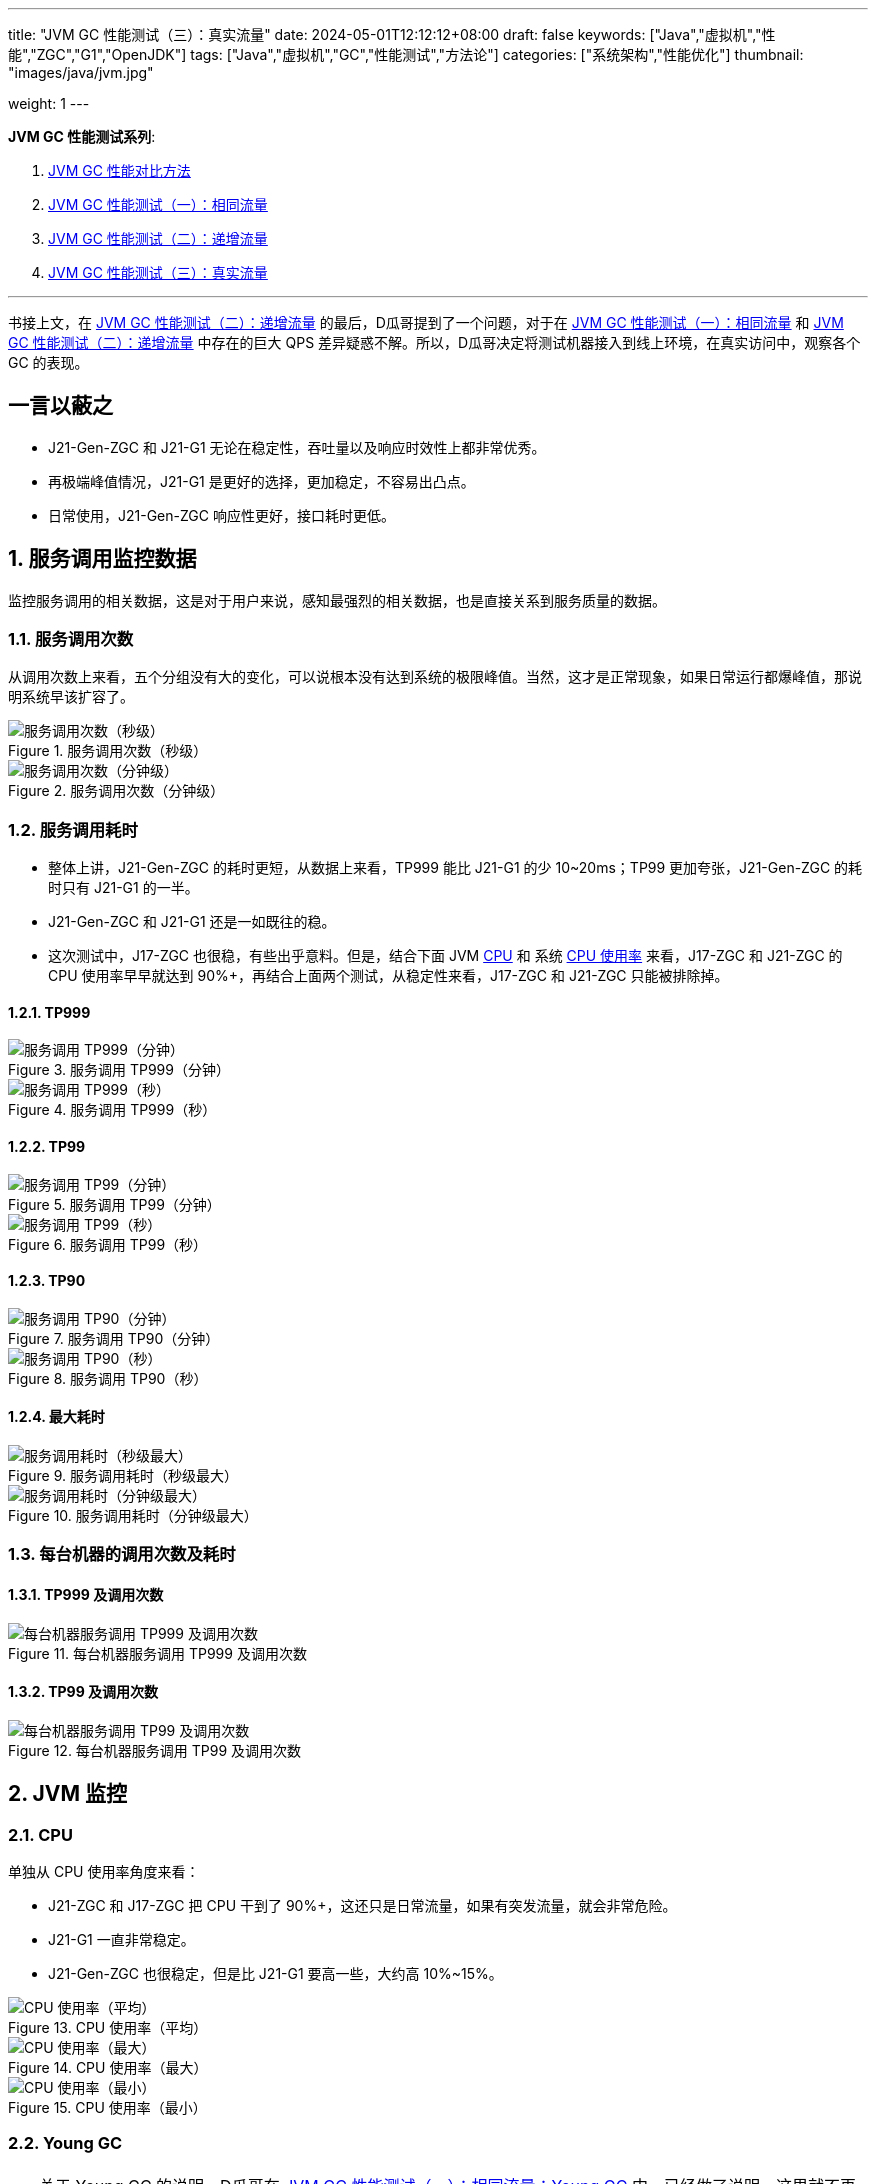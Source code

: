 ---
title: "JVM GC 性能测试（三）：真实流量"
date: 2024-05-01T12:12:12+08:00
draft: false
keywords: ["Java","虚拟机","性能","ZGC","G1","OpenJDK"]
tags: ["Java","虚拟机","GC","性能测试","方法论"]
categories: ["系统架构","性能优化"]
thumbnail: "images/java/jvm.jpg"

weight: 1
---

*JVM GC 性能测试系列*:

. https://www.diguage.com/post/gc-performance-comparison-method/[JVM GC 性能对比方法^]
. https://www.diguage.com/post/gc-performance-same-qps/[JVM GC 性能测试（一）：相同流量^]
. https://www.diguage.com/post/gc-performance-incremental-qps/[JVM GC 性能测试（二）：递增流量^]
. https://www.diguage.com/post/gc-performance-real-qps/[JVM GC 性能测试（三）：真实流量^]

'''

书接上文，在 https://www.diguage.com/post/gc-performance-incremental-qps/[JVM GC 性能测试（二）：递增流量^] 的最后，D瓜哥提到了一个问题，对于在 https://www.diguage.com/post/gc-performance-same-qps/[JVM GC 性能测试（一）：相同流量^] 和 https://www.diguage.com/post/gc-performance-incremental-qps/[JVM GC 性能测试（二）：递增流量^] 中存在的巨大 QPS 差异疑惑不解。所以，D瓜哥决定将测试机器接入到线上环境，在真实访问中，观察各个 GC 的表现。

// https://taishan.jd.com/mdc/ipMonitor?ip=11.243.84.154,11.243.84.112,11.248.8.89,11.248.1.120,11.248.8.88,11.243.84.159,11.243.84.173,11.248.8.90,11.243.85.100,11.243.84.164,11.248.1.164,11.248.1.165,11.243.86.251,11.243.65.198,11.243.85.109,11.243.87.117,11.243.87.118,11.248.1.166,11.248.8.91,11.248.1.169,11.248.1.167,11.248.8.92,11.248.8.93,11.248.1.168,11.243.87.95&global=1&startTime=1714957200879&endTime=1714959000879&frequency=oneMinute -- 分IP展示系统负载情况

// https://taishan.jd.com/pfinder/multi-dimension/monitorChart?ip&appName=front-ledger&platform=jdos&unit=all&tag=jvm-key&dimension=_AG&time=oneMinute,0,1714957200653,1714959000653,0&dv=check,hc-prod,j17-zgc,j21-g1,j21-gen-zgc,j21-zgc,j8-g1,m6-prod,verify,yufa&filter=_AG%3Aj17-zgc,j21-g1,j21-gen-zgc,j21-zgc,j8-g1 -- JVM 统计报表

// https://taishan.jd.com/pfinder/multi-dimension/monitorChart?metricId=162236119&metricName=JsfP%40com.jd.jr.baitiao.front.export.rest.OrderResource%23queryLoanGroupSumNew&appName=front-ledger&platform=jdos&unit=all&tag=performance-key&dimension=_AG&component=JsfProvider&time=oneMinute,0,1714957200012,1714959000012,0&filter=_AG%3Aj17-zgc,j21-g1,j21-gen-zgc,j21-zgc,j8-g1 -- 接口分组监控

// https://taishan.jd.com/mdc/machine?sysName=baitiao-v4&appName=front-ledger&platform=jdos&tab=application&dimension=qtp&data_type=0&by=&start_time=1714957200000&end_time=1714959000000&performance=min_mem_usage_percent&performance=min_mem_rss_file_usage_percent&agg=min&frequency=second3&groupName=j17-zgc&groupName=j21-g1&groupName=j21-gen-zgc&groupName=j21-zgc&groupName=j8-g1&groupName2= -- 系统分组监控

== 一言以蔽之

* J21-Gen-ZGC 和 J21-G1 无论在稳定性，吞吐量以及响应时效性上都非常优秀。
* 再极端峰值情况，J21-G1 是更好的选择，更加稳定，不容易出凸点。
* 日常使用，J21-Gen-ZGC 响应性更好，接口耗时更低。

:sectnums:

== 服务调用监控数据

监控服务调用的相关数据，这是对于用户来说，感知最强烈的相关数据，也是直接关系到服务质量的数据。

=== 服务调用次数

从调用次数上来看，五个分组没有大的变化，可以说根本没有达到系统的极限峰值。当然，这才是正常现象，如果日常运行都爆峰值，那说明系统早该扩容了。

image::/images/gc-performance-3/api-qps-second.jpg[title="服务调用次数（秒级）",alt="服务调用次数（秒级）",{image_attr}]

image::/images/gc-performance-3/api-qps-minute.jpg[title="服务调用次数（分钟级）",alt="服务调用次数（分钟级）",{image_attr}]

[#api-qps-time]
=== 服务调用耗时

* 整体上讲，J21-Gen-ZGC 的耗时更短，从数据上来看，TP999 能比 J21-G1 的少 10~20ms；TP99 更加夸张，J21-Gen-ZGC 的耗时只有 J21-G1 的一半。
* J21-Gen-ZGC 和 J21-G1 还是一如既往的稳。
* 这次测试中，J17-ZGC 也很稳，有些出乎意料。但是，结合下面 JVM <<jvm-cpu>> 和 系统 <<os-cpu>> 来看，J17-ZGC 和 J21-ZGC 的 CPU 使用率早早就达到 90%+，再结合上面两个测试，从稳定性来看，J17-ZGC 和 J21-ZGC 只能被排除掉。

==== TP999

image::/images/gc-performance-3/api-qps-tp999-minute.jpg[title="服务调用 TP999（分钟）",alt="服务调用 TP999（分钟）",{image_attr}]

image::/images/gc-performance-3/api-qps-tp999-second.jpg[title="服务调用 TP999（秒）",alt="服务调用 TP999（秒）",{image_attr}]

==== TP99

image::/images/gc-performance-3/api-qps-tp99-minute.jpg[title="服务调用 TP99（分钟）",alt="服务调用 TP99（分钟）",{image_attr}]

// image::/images/gc-performance-3/api-qps-tp99-second-55.jpg[title="服务调用 TP99（秒）",alt="服务调用 TP99（秒）",{image_attr}]

image::/images/gc-performance-3/api-qps-tp99-second.jpg[title="服务调用 TP99（秒）",alt="服务调用 TP99（秒）",{image_attr}]

==== TP90

image::/images/gc-performance-3/api-qps-tp90-minute.jpg[title="服务调用 TP90（分钟）",alt="服务调用 TP90（分钟）",{image_attr}]

image::/images/gc-performance-3/api-qps-tp90-second.jpg[title="服务调用 TP90（秒）",alt="服务调用 TP90（秒）",{image_attr}]

==== 最大耗时

image::/images/gc-performance-3/api-qps-max-second.jpg[title="服务调用耗时（秒级最大）",alt="服务调用耗时（秒级最大）",{image_attr}]

image::/images/gc-performance-3/api-qps-max-minute.jpg[title="服务调用耗时（分钟级最大）",alt="服务调用耗时（分钟级最大）",{image_attr}]

=== 每台机器的调用次数及耗时

==== TP999 及调用次数

image::/images/gc-performance-3/api-tp999-per-host.jpg[title="每台机器服务调用 TP999 及调用次数",alt="每台机器服务调用 TP999 及调用次数",{image_attr}]

====  TP99 及调用次数

image::/images/gc-performance-3/api-tp99-per-host.jpg[title="每台机器服务调用 TP99 及调用次数",alt="每台机器服务调用 TP99 及调用次数",{image_attr}]

== JVM 监控

[#jvm-cpu]
=== CPU

单独从 CPU 使用率角度来看：

* J21-ZGC 和 J17-ZGC 把 CPU 干到了 90%+，这还只是日常流量，如果有突发流量，就会非常危险。
* J21-G1 一直非常稳定。
* J21-Gen-ZGC 也很稳定，但是比 J21-G1 要高一些，大约高 10%~15%。

image::/images/gc-performance-3/jvm-cpu-avg.jpg[title="CPU 使用率（平均）",alt="CPU 使用率（平均）",{image_attr}]

image::/images/gc-performance-3/jvm-cpu-max.jpg[title="CPU 使用率（最大）",alt="CPU 使用率（最大）",{image_attr}]

image::/images/gc-performance-3/jvm-cpu-min.jpg[title="CPU 使用率（最小）",alt="CPU 使用率（最小）",{image_attr}]

=== Young GC

TIP: 关于 Young GC 的说明，D瓜哥在 https://www.diguage.com/post/gc-performance-same-qps/#jvm-young-gc[JVM GC 性能测试（一）：相同流量：Young GC^] 中，已经做了说明，这里就不再赘述。

* 在日常流量场景下，J21-Gen-ZGC 的 Young GC 更低。
* J8-G1 的 Young GC 有点高的出奇。

==== Young GC 次数

image::/images/gc-performance-3/jvm-young-gc-avg.jpg[title="JVM Young GC 次数（平均）",alt="JVM Young GC 次数（平均）",{image_attr}]

image::/images/gc-performance-3/jvm-young-gc-max.jpg[title="JVM Young GC 次数（最大）",alt="JVM Young GC 次数（最大）",{image_attr}]

image::/images/gc-performance-3/jvm-young-gc-min.jpg[title="JVM Young GC 次数（最小）",alt="JVM Young GC 次数（最小）",{image_attr}]

==== Young GC 耗时

image::/images/gc-performance-3/jvm-young-gc-time-avg.jpg[title="JVM Young GC 耗时（平均）",alt="JVM Young GC 耗时（平均）",{image_attr}]

image::/images/gc-performance-3/jvm-young-gc-time-max.jpg[title="JVM Young GC 耗时（最大）",alt="JVM Young GC 耗时（最大）",{image_attr}]

image::/images/gc-performance-3/jvm-young-gc-time-min.jpg[title="JVM Young GC 耗时（最小）",alt="JVM Young GC 耗时（最小）",{image_attr}]

=== Full GC

* 整个过程，J21-G1 没有出现 Full GC，比上次 https://www.diguage.com/post/gc-performance-incremental-qps/[JVM GC 性能测试（二）：递增流量^] 还要稳。
* 只有 J21-Gen-ZGC 出现了 Full GC，5 台机器，每分钟不到一次，再结合 ZGC 不超过 0.5ms 的停顿，这个结果还是非常棒的。


==== Full GC 次数

image::/images/gc-performance-3/jvm-full-gc-avg.jpg[title="JVM Full GC 次数（平均）",alt="JVM Full GC 次数（平均）",{image_attr}]

image::/images/gc-performance-3/jvm-full-gc-max.jpg[title="JVM Full GC 次数（最大）",alt="JVM Full GC 次数（最大）",{image_attr}]

image::/images/gc-performance-3/jvm-full-gc-min.jpg[title="JVM Full GC 次数（最小）",alt="JVM Full GC 次数（最小）",{image_attr}]

==== Full GC 耗时

image::/images/gc-performance-3/jvm-full-gc-time-avg.jpg[title="JVM Full GC 耗时（平均）",alt="JVM Full GC 耗时（平均）",{image_attr}]

image::/images/gc-performance-3/jvm-full-gc-time-max.jpg[title="JVM Full GC 耗时（最大）",alt="JVM Full GC 耗时（最大）",{image_attr}]

image::/images/gc-performance-3/jvm-full-gc-time-min.jpg[title="JVM Full GC 耗时（最小）",alt="JVM Full GC 耗时（最小）",{image_attr}]

=== Heap

image::/images/gc-performance-3/jvm-heap-avg.jpg[title="JVM 堆内存（平均）",alt="JVM 堆内存（平均）",{image_attr}]

image::/images/gc-performance-3/jvm-heap-max.jpg[title="JVM 堆内存（最大）",alt="JVM 堆内存（最大）",{image_attr}]

image::/images/gc-performance-3/jvm-heap-min.jpg[title="JVM 堆内存（最小）",alt="JVM 堆内存（最小）",{image_attr}]

=== 非堆

image::/images/gc-performance-3/jvm-non-heap.jpg[title="JVM 非堆内存（平均）",alt="JVM 非堆内存（平均）",{image_attr}]

=== 线程数

image::/images/gc-performance-3/jvm-thead-avg.jpg[title="JVM 线程数（平均）",alt="JVM 线程数（平均）",{image_attr}]

image::/images/gc-performance-3/jvm-thead-max.jpg[title="JVM 线程数（最大）",alt="JVM 线程数（最大）",{image_attr}]

image::/images/gc-performance-3/jvm-thead-min.jpg[title="JVM 线程数（最小）",alt="JVM 线程数（最小）",{image_attr}]

== 系统监控

[#os-cpu]
=== CPU 使用率

image::/images/gc-performance-3/os-cpu-avg-minute.jpg[title="系统监控 CPU 使用率（分钟级平均）",alt="系统监控 CPU 使用率（分钟级平均）",{image_attr}]

image::/images/gc-performance-3/os-cpu-max-minute.jpg[title="系统监控 CPU 使用率（分钟级最大）",alt="系统监控 CPU 使用率（分钟级最大）",{image_attr}]

image::/images/gc-performance-3/os-cpu-min-minute.jpg[title="系统监控 CPU 使用率（分钟级最小）",alt="系统监控 CPU 使用率（分钟级最小）",{image_attr}]

=== 内存使用率

image::/images/gc-performance-3/os-cache-avg-minute.jpg[title="内存使用率（分钟级平均）",alt="内存使用率（分钟级平均）",{image_attr}]

image::/images/gc-performance-3/os-cache-max-minute.jpg[title="内存使用率（分钟级最大）",alt="内存使用率（分钟级最大）",{image_attr}]

image::/images/gc-performance-3/os-cache-min-minute.jpg[title="内存使用率（分钟级最小）",alt="内存使用率（分钟级最小）",{image_attr}]

=== 每个机器 CPU 使用率

image::/images/gc-performance-3/cpu-per-host.jpg[title="每个机器 CPU 使用率",alt="每个机器 CPU 使用率",{image_attr}]

=== 每个机器系统负载

image::/images/gc-performance-3/load-per-host.jpg[title="每个机器系统负载",alt="每个机器系统负载",{image_attr}]

:!sectnums:

== 下一步行动

在这次测试中，D瓜哥通过将正式环境的机器下线，让流量更多地转发到测试机器上。由此也带来了，部分接口响应慢，以及接口超过限流等告警，由于小伙伴的给力支持，在有惊无险中，顺利结束。所以，如果有研发同学也要做类似测试，一定要做好相关监控。

通过这三次测试来看，有充分的理由将 JVM 升级到 OpenJDK 21 了。Gen-ZGC + G1 可以完美替换 OpenJDK 8 的 G1 了。

在下一篇文章中，D瓜哥将分享自己将应用升级到 OpenJDK 21 中遇到的各种各样的问题，敬请关注： https://www.diguage.com/post/upgrade-to-openjdk21/[升级 OpenJDK 21^]。
